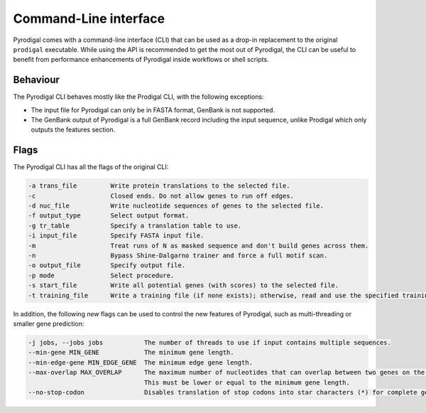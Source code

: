 Command-Line interface
======================

Pyrodigal comes with a command-line interface (CLI) that can be used as a 
drop-in replacement to the original ``prodigal`` executable. While using the 
API is recommended to get the most out of Pyrodigal, the CLI can be useful
to benefit from performance enhancements of Pyrodigal inside workflows or 
shell scripts.

Behaviour
---------

The Pyrodigal CLI behaves mostly like the Prodigal CLI, with the following
exceptions:

- The input file for Pyrodigal can only be in FASTA format, GenBank is not 
  supported.
- The GenBank output of Pyrodigal is a full GenBank record including the 
  input sequence, unlike Prodigal which only outputs the features section.

Flags
-----

The Pyrodigal CLI has all the flags of the original CLI:

.. code-block:: text

    -a trans_file         Write protein translations to the selected file.
    -c                    Closed ends. Do not allow genes to run off edges.
    -d nuc_file           Write nucleotide sequences of genes to the selected file.
    -f output_type        Select output format.
    -g tr_table           Specify a translation table to use.
    -i input_file         Specify FASTA input file.
    -m                    Treat runs of N as masked sequence and don't build genes across them.
    -n                    Bypass Shine-Dalgarno trainer and force a full motif scan.
    -o output_file        Specify output file.
    -p mode               Select procedure.
    -s start_file         Write all potential genes (with scores) to the selected file.
    -t training_file      Write a training file (if none exists); otherwise, read and use the specified training file.

In addition, the following *new* flags can be used to control the new features
of Pyrodigal, such as multi-threading or smaller gene prediction:

.. code-block:: text

    -j jobs, --jobs jobs           The number of threads to use if input contains multiple sequences.
    --min-gene MIN_GENE            The minimum gene length.
    --min-edge-gene MIN_EDGE_GENE  The minimum edge gene length.
    --max-overlap MAX_OVERLAP      The maximum number of nucleotides that can overlap between two genes on the same strand.
                                   This must be lower or equal to the minimum gene length.
    --no-stop-codon                Disables translation of stop codons into star characters (*) for complete genes.